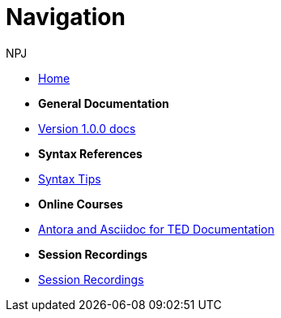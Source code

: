 :doctitle: Navigation
:doccode: v2.0.0-004
:author: NPJ
:authoremail: nicole-anne.paterson-jones@ext.ec.europa.eu
:docdate: March 2024

* xref:home::index.adoc[Home]

* [.separated]#**General Documentation**#
* xref:v1.0.0@training::index.adoc[Version 1.0.0 docs]
// * xref:v2.0.0@training::index.adoc[Version 2.0.0 docs]

* [.separated]#**Syntax References**#
* xref:syntax.adoc[Syntax Tips]

* [.separated]#**Online Courses**#
* xref:attachment$course/index.html[Antora and Asciidoc for TED Documentation]

* [.separated]#**Session Recordings**#
* xref:sessions.adoc[Session Recordings]
